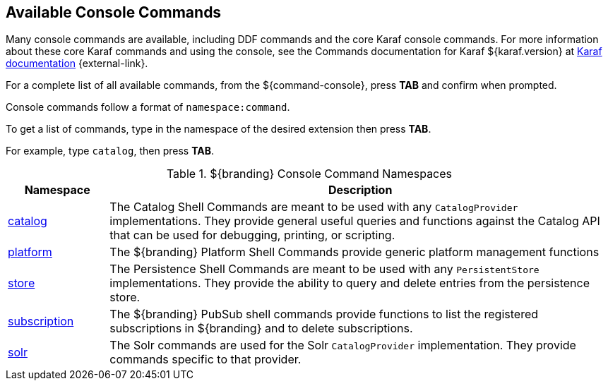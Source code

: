 :title: Available Console Commands
:type: maintaining
:status: published
:parent: Console Commands
:summary: Types of console commands available.
:order: 02

== {title}

Many console commands are available, including DDF commands and the core Karaf console commands. For more information about these core Karaf commands and using the console, see the Commands documentation for Karaf ${karaf.version} at https://karaf.apache.org/documentation.html[Karaf documentation] {external-link}.

For a complete list of all available commands, from the ${command-console}, press *TAB* and confirm when prompted.

Console commands follow a format of `namespace:command`.

To get a list of commands, type in the namespace of the desired extension then press *TAB*.

For example, type `catalog`, then press *TAB*.

.[[available_console_commands]]${branding} Console Command Namespaces
[cols="1,5" options="header"]
|===
|Namespace
|Description

|<<{managing-prefix}catalog_command_descriptions, catalog>>
|The Catalog Shell Commands are meant to be used with any `CatalogProvider` implementations. They provide general useful queries and functions against the Catalog API that can be used for debugging, printing, or scripting.

|<<{managing-prefix}platform_command_descriptions, platform>>
|The ${branding} Platform Shell Commands provide generic platform management functions

|<<{managing-prefix}store_command_descriptions, store>>
|The Persistence Shell Commands are meant to be used with any `PersistentStore` implementations. They provide the ability to query and delete entries from the persistence store.

|<<{managing-prefix}subscription_command_descriptions, subscription>>
|The ${branding} PubSub shell commands provide functions to list the registered subscriptions in ${branding} and to delete subscriptions.

|<<{managing-prefix}solr_command_descriptions, solr>>
|The Solr commands are used for the Solr `CatalogProvider` implementation. They provide commands specific to that provider.


|===

